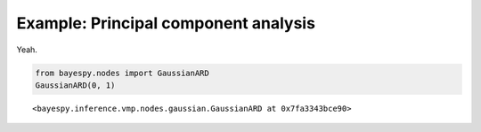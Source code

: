 
Example: Principal component analysis
=====================================

Yeah.

                
.. bayesnet:: Directed factor graph of the example model.

   \node[obs]                                  (y)     {$y$} ;
   \node[latent, above left=1.5 and 0.5 of y]  (mu)    {$\mu$} ;
   \node[latent, above right=1.5 and 0.5 of y] (tau)   {$\tau$} ;
   \node[const, above=of mu, xshift=-0.5cm]    (mumu)  {$0$} ;
   \node[const, above=of mu, xshift=0.5cm]     (taumu) {$10^{-3}$} ;
   \node[const, above=of tau, xshift=-0.5cm]   (atau)  {$10^{-3}$} ;
   \node[const, above=of tau, xshift=0.5cm]    (btau)  {$10^{-3}$} ;

   \factor[above=of y] {y-f} {left:$\mathcal{N}$} {mu,tau}     {y};
   \factor[above=of mu] {} {left:$\mathcal{N}$}   {mumu,taumu} {mu};
   \factor[above=of tau] {} {left:$\mathcal{G}$}  {atau,btau}  {tau};

   \plate {} {(y)(y-f)(y-f-caption)} {10} ;

                
.. code:: python

    from bayespy.nodes import GaussianARD
    GaussianARD(0, 1)



.. parsed-literal::

    <bayespy.inference.vmp.nodes.gaussian.GaussianARD at 0x7fa3343bce90>



